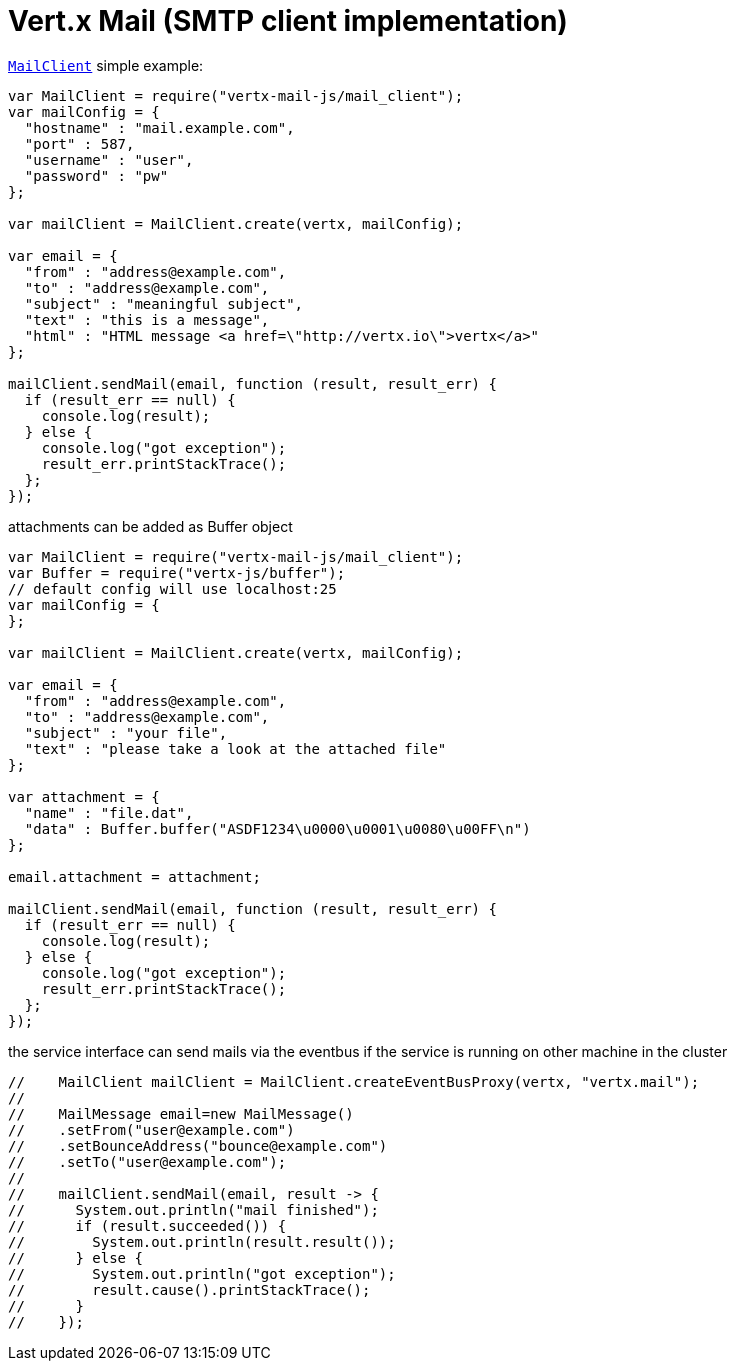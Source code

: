 = Vert.x Mail (SMTP client implementation)

`link:jsdoc/mail_client-MailClient.html[MailClient]` simple example:

[source,js]
----
var MailClient = require("vertx-mail-js/mail_client");
var mailConfig = {
  "hostname" : "mail.example.com",
  "port" : 587,
  "username" : "user",
  "password" : "pw"
};

var mailClient = MailClient.create(vertx, mailConfig);

var email = {
  "from" : "address@example.com",
  "to" : "address@example.com",
  "subject" : "meaningful subject",
  "text" : "this is a message",
  "html" : "HTML message <a href=\"http://vertx.io\">vertx</a>"
};

mailClient.sendMail(email, function (result, result_err) {
  if (result_err == null) {
    console.log(result);
  } else {
    console.log("got exception");
    result_err.printStackTrace();
  };
});

----
attachments can be added as Buffer object

[source,js]
----
var MailClient = require("vertx-mail-js/mail_client");
var Buffer = require("vertx-js/buffer");
// default config will use localhost:25
var mailConfig = {
};

var mailClient = MailClient.create(vertx, mailConfig);

var email = {
  "from" : "address@example.com",
  "to" : "address@example.com",
  "subject" : "your file",
  "text" : "please take a look at the attached file"
};

var attachment = {
  "name" : "file.dat",
  "data" : Buffer.buffer("ASDF1234\u0000\u0001\u0080\u00FF\n")
};

email.attachment = attachment;

mailClient.sendMail(email, function (result, result_err) {
  if (result_err == null) {
    console.log(result);
  } else {
    console.log("got exception");
    result_err.printStackTrace();
  };
});

----
the service interface can send mails via the eventbus if the service is running
on other machine in the cluster

[source,js]
----
//    MailClient mailClient = MailClient.createEventBusProxy(vertx, "vertx.mail");
//
//    MailMessage email=new MailMessage()
//    .setFrom("user@example.com")
//    .setBounceAddress("bounce@example.com")
//    .setTo("user@example.com");
//
//    mailClient.sendMail(email, result -> {
//      System.out.println("mail finished");
//      if (result.succeeded()) {
//        System.out.println(result.result());
//      } else {
//        System.out.println("got exception");
//        result.cause().printStackTrace();
//      }
//    });

----